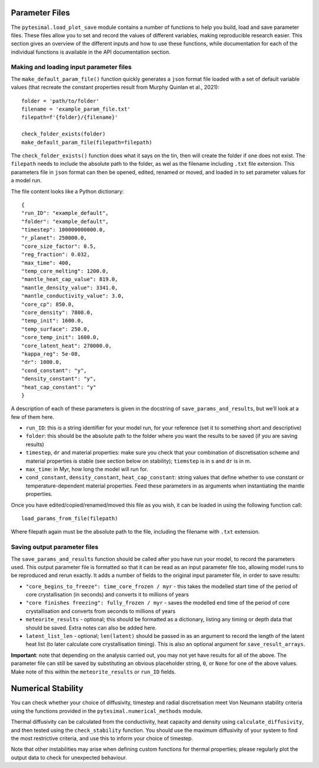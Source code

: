Parameter Files
===============

The ``pytesimal.load_plot_save`` module contains a number of functions
to help you build, load and save parameter files. These files allow you
to set and record the values of different variables, making reproducible
research easier. This section gives an overview of the different inputs
and how to use these functions, while documentation for each of the
individual functions is available in the API documentation section.

Making and loading input parameter files
----------------------------------------

The ``make_default_param_file()`` function quickly generates a ``json``
format file loaded with a set of default variable values (that recreate
the constant properties result from Murphy Quinlan et al., 2021):

::

   folder = 'path/to/folder'
   filename = 'example_param_file.txt'
   filepath=f'{folder}/{filename}'

   check_folder_exists(folder)
   make_default_param_file(filepath=filepath)

The ``check_folder_exists()`` function does what it says on the tin,
then will create the folder if one does not exist. The ``filepath``
needs to include the absolute path to the folder, as wel as the filename
including ``.txt`` file extension. This parameters file in ``json``
format can then be opened, edited, renamed or moved, and loaded in to
set parameter values for a model run.

The file content looks like a Python dictionary:

::

   {
   "run_ID": "example_default",
   "folder": "example_default",
   "timestep": 100000000000.0,
   "r_planet": 250000.0,
   "core_size_factor": 0.5,
   "reg_fraction": 0.032,
   "max_time": 400,
   "temp_core_melting": 1200.0,
   "mantle_heat_cap_value": 819.0,
   "mantle_density_value": 3341.0,
   "mantle_conductivity_value": 3.0,
   "core_cp": 850.0,
   "core_density": 7800.0,
   "temp_init": 1600.0,
   "temp_surface": 250.0,
   "core_temp_init": 1600.0,
   "core_latent_heat": 270000.0,
   "kappa_reg": 5e-08,
   "dr": 1000.0,
   "cond_constant": "y",
   "density_constant": "y",
   "heat_cap_constant": "y"
   }

A description of each of these parameters is given in the docstring of
``save_params_and_results``, but we’ll look at a few of them here.

-  ``run_ID``: this is a string identifier for your model run, for your
   reference (set it to something short and descriptive)

-  ``folder``: this should be the absolute path to the folder where you
   want the results to be saved (if you are saving results)

-  ``timestep``, ``dr`` and material properties: make sure you check
   that your combination of discretisation scheme and material
   properties is stable (see section below on stability); ``tiemstep``
   is in s and ``dr`` is in m.

-  ``max_time``: in Myr, how long the model will run for.

-  ``cond_constant``, ``density_constant``, ``heat_cap_constant``:
   string values that define whether to use constant or
   temperature-dependent material properties. Feed these parameters in
   as arguments when instantiating the mantle properties.

Once you have edited/copied/renamed/moved this file as you wish, it can
be loaded in using the following function call:

::

   load_params_from_file(filepath)

Where filepath again must be the absolute path to the file, including
the filename with ``.txt`` extension.

Saving output parameter files
-----------------------------

The ``save_params_and_results`` function should be called after you have
run your model, to record the parameters used. This output parameter
file is formatted so that it can be read as an input parameter file too,
allowing model runs to be reproduced and rerun exactly. It adds a number
of fields to the original input parameter file, in order to save
results:

-  ``"core_begins_to_freeze": time_core_frozen / myr`` - this takes the
   modelled start time of the period of core crystallisation (in
   seconds) and converts it to millions of years

-  ``"core finishes freezing": fully_frozen / myr`` - saves the modelled
   end time of the period of core crystallisation and converts from
   seconds to millions of years

-  ``meteorite_results`` - optional; this should be formatted as a
   dictionary, listing any timing or depth data that should be saved.
   Extra notes can also be added here.

-  ``latent_list_len`` - optional; ``len(latent)`` should be passed in
   as an argument to record the length of the latent heat list (to later
   calculate core crystallisation timing). This is also an optional
   argument for ``save_result_arrays``.

**Important**: note that depending on the analysis carried out, you may
not yet have results for all of the above. The parameter file can still
be saved by substituting an obvious placeholder string, ``0``, or
``None`` for one of the above values. Make note of this within the
``meteorite_results`` or ``run_ID`` fields.

Numerical Stability
===================

You can check whether your choice of diffusivity, timestep and radial
discretisation meet Von Neumann stability criteria using the functions
provided in the ``pytesimal.numerical_methods`` module.

Thermal diffusivity can be calculated from the conductivity, heat
capacity and density using ``calculate_diffusivity``, and then tested
using the ``check_stability`` function. You should use the maximum
diffusivity of your system to find the most restrictive criteria, and
use this to inform your choice of timestep.

Note that other instabilities may arise when defining custom functions
for thermal properties; please regularly plot the output data to check
for unexpected behaviour.
